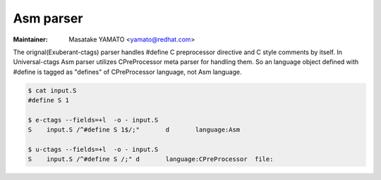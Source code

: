.. _asm:

======================================================================
Asm parser
======================================================================

.. NOT REVIEWED YET

:Maintainer: Masatake YAMATO <yamato@redhat.com>

The orignal(Exuberant-ctags) parser handles #define C preprocessor directive and C
style comments by itself. In Universal-ctags Asm parser utilizes CPreProcessor meta
parser for handling them. So an language object defined with #define is tagged as
"defines" of CPreProcessor language, not Asm language.

.. code-block:: console

   $ cat input.S 
   #define S 1

   $ e-ctags --fields=+l  -o - input.S
   S	input.S	/^#define S 1$/;"	d	language:Asm

   $ u-ctags --fields=+l  -o - input.S
   S	input.S	/^#define S /;"	d	language:CPreProcessor	file:
   
